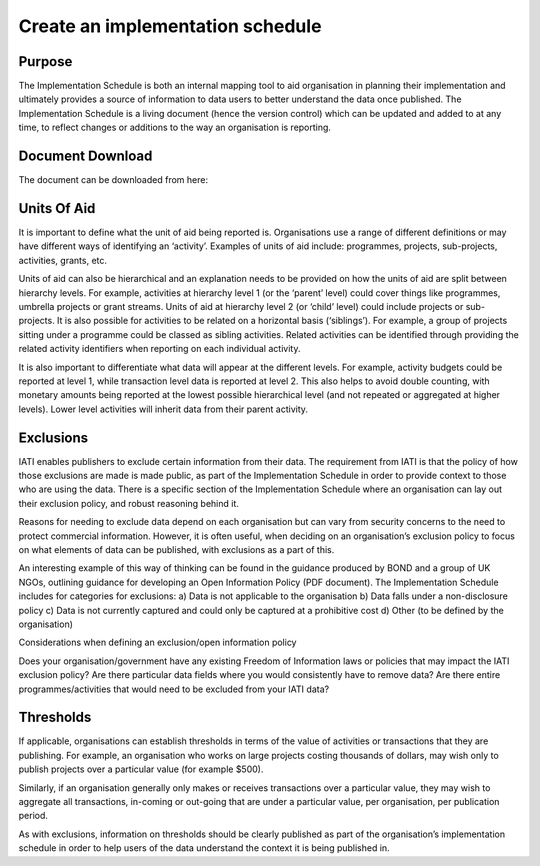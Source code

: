 ﻿Create an implementation schedule
^^^^^^^^^^^^^^^^^^^^^^^^^^^^^^^^^

Purpose
=======

The Implementation Schedule is both an internal mapping tool to aid organisation in planning their implementation and ultimately provides a source of information to data users to better understand the data once published. The Implementation Schedule is a living document (hence the version control) which can be updated and added to at any time, to reflect changes or additions to the way an organisation is reporting. 





Document Download
=================

The document can be downloaded from here: 



Units Of Aid
============

It is important to define what the unit of aid being reported is. Organisations use a range of different definitions or may have different ways of identifying an ‘activity’. Examples of units of aid include: programmes, projects, sub-projects, activities, grants, etc.

Units of aid can also be hierarchical and an explanation needs to be provided on how the units of aid are split between hierarchy levels. For example, activities at hierarchy level 1 (or the ‘parent’ level) could cover things like programmes, umbrella projects or grant streams. Units of aid at hierarchy level 2 (or ‘child’ level) could include projects or sub-projects. It is also possible for activities to be related on a horizontal basis (‘siblings’). For example, a group of projects sitting under a programme could be classed as sibling activities. Related activities can be identified through providing the related activity identifiers when reporting on each individual activity.

It is also important to differentiate what data will appear at the different levels. For example, activity budgets could be reported at level 1, while transaction level data is reported at level 2. This also helps to avoid double counting, with monetary amounts being reported at the lowest possible hierarchical level (and not repeated or aggregated at higher levels). Lower level activities will inherit data from their parent activity.




Exclusions 
==========

IATI enables publishers to exclude certain information from their data. The requirement from IATI is that the policy of how those exclusions are made is made public, as part of the Implementation Schedule in order to provide context to those who are using the data. There is a specific section of the Implementation Schedule where an organisation can lay out their exclusion policy, and robust reasoning behind it.

Reasons for needing to exclude data depend on each organisation but can vary from security concerns to the need to protect commercial information. However, it is often useful, when deciding on an organisation’s exclusion policy to focus on what elements of data can be published, with exclusions as a part of this.

An interesting example of this way of thinking can be found in the guidance produced by BOND and a group of UK NGOs, outlining guidance for developing an Open Information Policy (PDF document). The Implementation Schedule includes for categories for exclusions: 
a) Data is not applicable to the organisation 
b) Data falls under a non-disclosure policy 
c) Data is not currently captured and could only be captured at a prohibitive cost 
d) Other (to be defined by the organisation) 

Considerations when defining an exclusion/open information policy

Does your organisation/government have any existing Freedom of Information laws or policies that may impact the IATI exclusion policy?
Are there particular data fields where you would consistently have to remove data?
Are there entire programmes/activities that would need to be excluded from your IATI data?




Thresholds
==========
If applicable, organisations can establish thresholds in terms of the value of activities or transactions that they are publishing. For example, an organisation who works on large projects costing thousands of dollars, may wish only to publish projects over a particular value (for example $500).

Similarly, if an organisation generally only makes or receives transactions over a particular value, they may wish to aggregate all transactions, in-coming or out-going that are under a particular value, per organisation, per publication period.

As with exclusions, information on thresholds should be clearly published as part of the organisation’s implementation schedule in order to help users of the data understand the context it is being published in.

